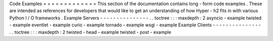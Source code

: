 Code
Examples
=
=
=
=
=
=
=
=
=
=
=
=
=
This
section
of
the
documentation
contains
long
-
form
code
examples
.
These
are
intended
as
references
for
developers
that
would
like
to
get
an
understanding
of
how
Hyper
-
h2
fits
in
with
various
Python
I
/
O
frameworks
.
Example
Servers
-
-
-
-
-
-
-
-
-
-
-
-
-
-
-
.
.
toctree
:
:
:
maxdepth
:
2
asyncio
-
example
twisted
-
example
eventlet
-
example
curio
-
example
tornado
-
example
wsgi
-
example
Example
Clients
-
-
-
-
-
-
-
-
-
-
-
-
-
-
-
.
.
toctree
:
:
:
maxdepth
:
2
twisted
-
head
-
example
twisted
-
post
-
example
